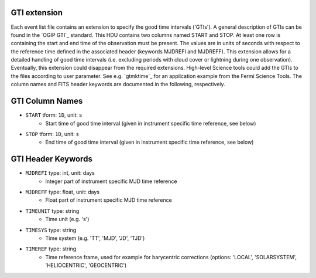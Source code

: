 .. _iact-gti:

GTI extension
-------------

Each event list file contains an extension to specify the good time intervals
('GTIs'). A general description of GTIs can be found in the `OGIP GTI`_
standard. This HDU contains two columns named START and STOP. At least one row
is containing the start and end time of the observation must be present. The
values are in units of seconds with respect to the reference time defined in the
associated header (keywords MJDREFI and MJDREFF). This extension allows for a
detailed handling of good time intervals (i.e. excluding periods with cloud
cover or lightning during one observation). Eventually, this extension could
disappear from the required extensions. High-level Science tools could add the
GTIs to the files according to user parameter. See e.g. `gtmktime`_ for an
application example from the Fermi Science Tools. The column names and FITS
header keywords are documented in the following, respectively.

GTI Column Names
----------------

* ``START`` tform: ``1D``, unit: s
    * Start time of good time interval (given in instrument specific time reference, see below)
* ``STOP`` tform: ``1D``, unit: s
    * End time of good time interval (given in instrument specific time reference, see below)
    
GTI Header Keywords
-------------------

* ``MJDREFI`` type: int, unit: days
    * Integer part of instrument specific MJD time reference
* ``MJDREFF`` type: float, unit: days
    * Float part of instrument specific MJD time reference       
* ``TIMEUNIT`` type: string
    * Time unit (e.g. 's')
* ``TIMESYS`` type: string
    * Time system (e.g. 'TT', 'MJD', 'JD', 'TJD')
* ``TIMEREF`` type: string
    * Time reference frame, used for example for barycentric corrections
      (options: 'LOCAL', 'SOLARSYSTEM', 'HELIOCENTRIC', 'GEOCENTRIC')
